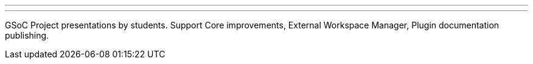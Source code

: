 ---
:page-eventTitle: Jenkins GSoC. Mid-term presentations #1
:page-eventStartDate: 2016-06-23T19:00:00
:page-eventLink: https://groups.google.com/forum/#!topic/jenkinsci-dev/OX1ZdRVqS24
---
GSoC Project presentations by students.
Support Core improvements, External Workspace Manager, Plugin documentation publishing. 
